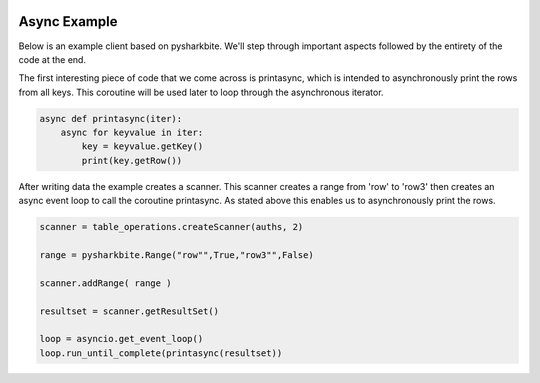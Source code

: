.. image:: https://camo.githubusercontent.com/dbf39cef1a973d8741437693e96b59e31d9e3754/68747470733a2f2f7777772e736861726b626974652e696f2f77702d636f6e74656e742f75706c6f6164732f323031372f30322f736861726b626974652e6a7067

Async Example
==================

Below is an example client based on pysharkbite. We'll step through important aspects followed by the entirety of the code 
at the end.

The first interesting piece of code that we come across is printasync, which is intended to asynchronously
print the rows from all keys. This coroutine will be used later to loop through the asynchronous iterator.

.. code-block:: python

    async def printasync(iter):
        async for keyvalue in iter:
            key = keyvalue.getKey()
            print(key.getRow())

After writing data the example creates a scanner. This scanner creates a range from 'row' to 'row3' then 
creates an async event loop to call the coroutine printasync. As stated above this enables us to asynchronously
print the rows.

.. code-block:: python
 
    scanner = table_operations.createScanner(auths, 2)
    
    range = pysharkbite.Range("row"",True,"row3"",False)
    
    scanner.addRange( range )
    
    resultset = scanner.getResultSet()
    
    loop = asyncio.get_event_loop()
    loop.run_until_complete(printasync(resultset))


.. code-block:: python
    #!/usr/bin/python
    # Licensed to the Apache Software Foundation (ASF) under one
    # or more contributor license agreements.  See the NOTICE file
    # distributed with this work for additional information
    # regarding copyright ownership.  The ASF licenses this file
    # to you under the Apache License, Version 2.0 (the
    # "License"); you may not use this file except in compliance
    # with the License.  You may obtain a copy of the License at
    #
    #   http://www.apache.org/licenses/LICENSE-2.0
    #
    # Unless required by applicable law or agreed to in writing,
    # software distributed under the License is distributed on an
    # "AS IS" BASIS, WITHOUT WARRANTIES OR CONDITIONS OF ANY
    # KIND, either express or implied.  See the License for the
    # specific language governing permissions and limitations
    # under the License.
    from ctypes import cdll
    from argparse import ArgumentParser
    from ctypes import cdll
    import ctypes
    import traceback
    import time
    import asyncio


    """

    This is an Example of using the Python connectors. The example will accept user input
    create a table writing arbitrary information to it via the BatchWriter and scanner will put the written data      
        
                
    """

    parser = ArgumentParser(description="This is an Apache Accummulo Python connector")

    parser.add_argument("-i", "--instance", dest="instance",
                        help="Apache Accumulo Instance Name", required=True)
    parser.add_argument("-z", "--zookeepers", dest="zookeepers",
                        help="Comma Separated Zookeeper List", required=True)
    parser.add_argument("-u", "--username", dest="username",
                        help="User to access Apache Accumulo", required=True)
    parser.add_argument("-p", "--password", dest="password",
                        help="Password to access Apache Accumulo. May also be supplied at the command line")
    parser.add_argument("-t", "--table", dest="table",
                        help="Table to create/update")
    args = parser.parse_args()

    password = args.password
    table = args.table

    async def printasync(iter):
        async for keyvalue in iter:
            key = keyvalue.getKey()
            print(key.getRow())

    if not password:
        print("Please enter your password")
        password = input()
        
    if not table:
        table = "blahblahd"

    import pysharkbite

    configuration = pysharkbite.Configuration()

    zk = pysharkbite.ZookeeperInstance(args.instance, args.zookeepers, 1000, configuration)

    user = pysharkbite.AuthInfo(args.username, password, zk.getInstanceId()) 

    try:
        connector = pysharkbite.AccumuloConnector(user, zk)


        table_operations = connector.tableOps(table)

        if not table_operations.exists(False):
            print ("Creating table " + table)
            table_operations.create(False)  
        else:
            print (table + " already exists, so not creating it")  
        
        
        auths = pysharkbite.Authorizations()
        
        """ Add authorizations """ 
        """ mutation.put("cf","cq","cv",1569786960) """
        
        writer = table_operations.createWriter(auths, 10)
        
        mutation = pysharkbite.Mutation("row2");    
        
        mutation.put("cf","cq","",1569786960, "value")
        mutation.put("cf2","cq2","",1569786960, "value2")
        """ no value """
        mutation.put("cf3","cq3","",1569786960, "") 
        
        writer.addMutation( mutation )
        
        writer.close()
        
        time.sleep(2)
        
        """ auths.addAuthorization("cv") """
        
        scanner = table_operations.createScanner(auths, 2)
        
        range = pysharkbite.Range("row"",True,"row3"",False)
        
        scanner.addRange( range )
        
        resultset = scanner.getResultSet()
        
        loop = asyncio.get_event_loop()
        loop.run_until_complete(printasync(resultset))
            
        
        """ delete your table if user did not create temp """
        if not args.table:
            table_operations.remove()
        
    except RuntimeError as e:
        traceback.print_exc()
        print("Oops, error caused: " + str(e))
